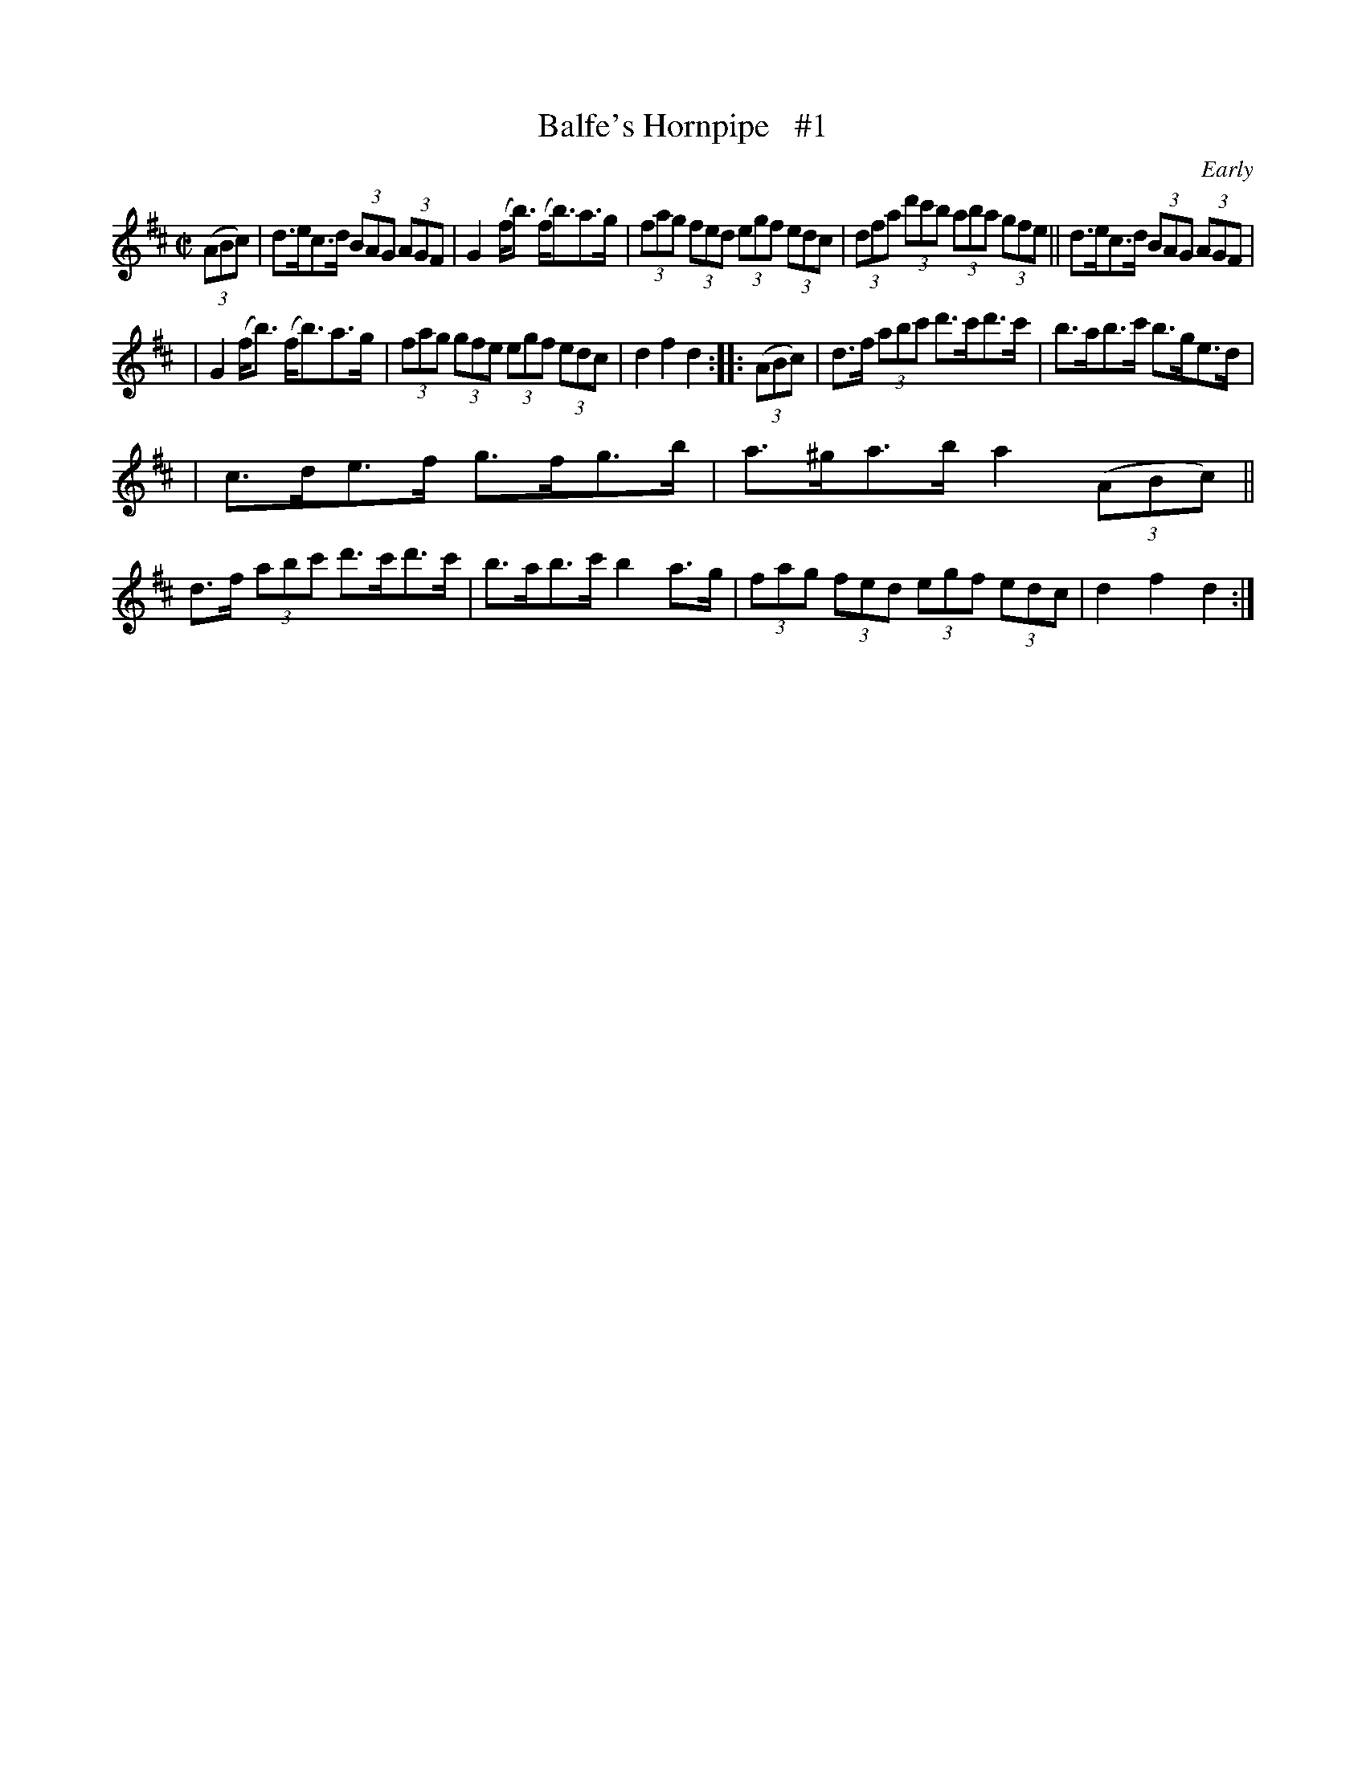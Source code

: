 X: 1736
T: Balfe's Hornpipe   #1
R: hornpipe, reel
%S: s:3 b:16(5+5+6)
B: O'Neill's 1850 #1736
O: Early
Z: Bob Safranek, rjs@gsp.org
Z: A.LEE WORMAN
M: C|
L: 1/8
K: D
(3(ABc) |\
d>ec>d (3BAG (3AGF | G2 (f<b) (f<b)a>g | (3fag (3fed (3egf (3edc | (3dfa (3d'c'b (3aba (3gfe || d>ec>d (3BAG (3AGF |
| G2 (f<b) (f<b)a>g | (3fag (3gfe (3egf (3edc | d2 f2 d2 :: (3(ABc) | d>f (3abc' d'>c'd'>c' | b>ab>c' b>ge>d |
| c>de>f g>fg>b | a>^ga>b a2 (3(ABc) || d>f (3abc' d'>c'd'>c' | b>ab>c' b2 a>g | (3fag (3fed (3egf (3edc | d2 f2 d2 :|
